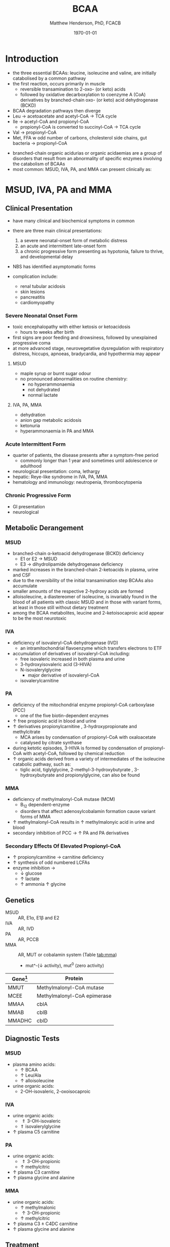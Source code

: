 #+TITLE: BCAA
#+AUTHOR: Matthew Henderson, PhD, FCACB
#+DATE: \today

* Introduction
- the three essential BCAAs: leucine, isoleucine and valine, are
  initially catabolised by a common pathway
- the first reaction, occurs primarily in muscle
  - reversible transamination to 2-oxo- (or keto) acids
  - followed by oxidative decarboxylation to coenzyme A (CoA)
    derivatives by branched-chain oxo- (or keto) acid dehydrogenase
    (BCKD)
- BCAA degradation pathways then diverge
- Leu \to acetoacetate and acetyl-CoA \to TCA cycle
- Ile \to acetyl-CoA and propionyl-CoA
  - propionyl-CoA is converted to succinyl-CoA \to TCA cycle
- Val \to propionyl-CoA
- Met, FFA w odd number of carbons, cholesterol side chains, gut
  bacteria \to propionyl-CoA

#+CAPTION[]:BCAA catabolism
#+NAME: fig:bcaa
#+ATTR_LaTeX: :width 1\textwidth
[[file:./bcaa/figures/bcaa.png]]


#+CAPTION[]:BCAA catabolism
#+NAME: fig:bcaa
#+ATTR_LaTeX: :width 1\textwidth
[[file:./bcaa/figures/Slide02.png]]

- branched-chain organic acidurias or organic acidaemias are a group
  of disorders that result from an abnormality of specific enzymes
  involving the catabolism of BCAAs
- most common: MSUD, IVA, PA, and MMA can present clinically as:

* MSUD, IVA, PA and MMA
** Clinical Presentation
- have many clinical and biochemical symptoms in common
- there are three main clinical presentations:
  1) a severe neonatal-onset form of metabolic distress
  2) an acute and intermittent late-onset form
  3) a chronic progressive form presenting as hypotonia, failure to
     thrive, and developmental delay
- NBS has identified asymptomatic forms

- complication include:
  - renal tubular acidosis
  - skin lesions
  - pancreatitis
  - cardiomyopathy
*** Severe Neonatal Onset Form
- toxic encephalopathy with either ketosis or ketoacidosis
  - hours to weeks after birth
- first signs are poor feeding and drowsiness, followed by unexplained
  progressive coma
- at more advanced stage, neurovegetative dysregulation with
  respiratory distress, hiccups, apnoeas, bradycardia, and hypothermia
  may appear

**** MSUD
- maple syrup or burnt sugar odour
- no pronounced abnormalities on routine chemistry:
  - no hyperammonaemia
  - not dehydrated
  - normal lactate
**** IVA, PA, MMA
- dehydration
- anion gap metabolic acidosis
- ketonuria
- hyperammonaemia in PA and MMA

*** Acute Intermittent Form
- quarter of patients, the disease presents after a symptom-free
  period
  - commonly longer than 1 year and sometimes until adolescence or adulthood
- neurological presentation: coma, lethargy
- hepatic: Reye-like syndrome in IVA, PA, MMA
- hematology and immunology: neutropenia, thrombocytopenia

*** Chronic Progressive Form
- GI presentation
- neurological

** Metabolic Derangement
*** MSUD
- branched-chain \alpha-ketoacid dehydrogenase (BCKD) deficiency
  - E1 or E2 \to MSUD
  - E3 \to dihydrolipamide dehydrogenase deficiency

- marked increases in the branched-chain 2-ketoacids in plasma, urine
  and CSF
- due to the reversibility of the initial transamination step BCAAs
  also accumulate
- smaller amounts of the respective 2-hydroxy acids are formed
- alloisoleucine, a diastereomer of isoleucine, is invariably found in
  the blood of all patients with classic MSUD and in those with
  variant forms, at least in those still without dietary treatment
- among the BCAA metabolites, leucine and 2-ketoisocaproic acid appear
  to be the most neurotoxic

*** IVA
- deficiency of isovaleryl-CoA dehydrogenase (IVD)
  - an intramitochondrial flavoenzyme which transfers electrons to ETF
- accumulation of derivatives of isovaleryl-CoA including:
  - free isovaleric increased in both plasma and urine
  - 3-hydroxyisovaleric acid (3-HIVA)
  - N-isovalerylglycine
    - major derivative of isovaleryl-CoA
  - isovalerylcarnitine

*** PA
- deficiency of the mitochondrial enzyme propionyl-CoA carboxylase (PCC)
  - one of the five biotin-dependent enzymes
- \uparrow free propionic acid in blood and urine
- \uparrow derivatives propionylcarnitine , 3-hydroxypropionate and methylcitrate
  - MCA arises by condensation of propionyl-CoA with oxaloacetate
  - catalysed by citrate synthase
- during ketotic episodes, 3-HIVA is formed by condensation of
  propionyl-CoA with acetyl-CoA, followed by chemical reduction
- \uparrow organic acids derived from a variety of intermediates of
  the isoleucine catabolic pathway, such as:
  - tiglic acid, tiglylglycine, 2-methyl-3-hydroxybutyrate ,
    3-hydroxybutyrate and propionylglycine, can also be found

*** MMA
- deficiency of methylmalonyl-CoA mutase (MCM)
  - B_12 dependent-enzyme
  - disorders that affect adenosylcobalamin formation cause variant
    forms of MMA
- \uparrow methylmalonyl-CoA results in \uparrow methylmalonyic acid
  in urine and blood
- secondary inhibition of PCC \to \uparrow PA and PA derivatives

*** Secondary Effects Of Elevated Propionyl-CoA
- \uparrow propionylcarnitine \to carnitine deficiency
- \uparrow synthesis of odd numbered LCFAs
- enzyme inhibition \to
  - \downarrow glucose
  - \uparrow lactate
  - \uparrow ammonia
    \uparrow glycine

** Genetics
- MSUD :: AR, E1\alpha, E1\beta and E2
- IVA :: AR, IVD
- PA :: AR, PCCB
- MMA :: AR, MUT or cobalamin system (Table [[tab:mma]])
  - mut^-(\downarrow activity), mut^0 (zero activity)

#+CAPTION[]:Isolated Methylmalonic Acidemia Genes
#+NAME: tab:mma
| Gene[fn:1] | Protein                     |
|------------+-----------------------------|
| MMUT       | Methylmalonyl-CoA mutase    |
| MCEE       | Methylmalonyl-CoA epimerase |
| MMAA       | cblA                        |
| MMAB       | cblB                        |
| MMADHC     | cblD                        |

[fn:1] deficiency of cblC (MMACHC) causes both MMA and homocysteinemia so not "isolated"

** Diagnostic Tests
*** MSUD
- plasma amino acids:
  - \uparrow BCAA
  - \uparrow Leu/Ala
  - \uparrow alloisoleucine 
- urine organic acids:
  - 2-OH-isovaleric, 2-oxoisocaproic

*** IVA 
- urine organic acids:
  - \Uparrow 3-OH-isovaleric
  - \Uparrow isovalerylglycine
- \uparrow plasma C5 carnitine

*** PA
- urine organic acids:
  - \Uparrow 3-OH-propionic
  - \uparrow methylcitric

- \uparrow plasma C3 carnitine
- \uparrow plasma glycine and alanine

*** MMA
- urine organic acids:
  - \uparrow methylmalonic 
  - \uparrow 3-OH-propionic
  - \uparrow methylcitric

- \uparrow plasma C3 \pm C4DC carnitine
- \uparrow plasma glycine and alanine

** Treatment
- MSUD low BCAA diet
- IVA low protein diet
  - carnitine and glycine \to acylcarnitine & acylglycine
- PA & MMA low protein diet
  - carnitine supplementation
  - MMA test for B_12 response

* 3-Methylcrotonyl Glycinuria
** Clinical Presentation
- highly variable: neonatal neurological onset with death \to lack of symptoms
** Metabolic Derangement
- 3-methylcrotonyl-CoA carboxylase(3-MCC) deficiency
  - \uparrow 3-methylcrotonyl-CoA \to 3-methylcrotonylglycine
  - 3-methylcrotonic acid
- 3-MCC is a heteromeric enzyme consisting of
  \alpha-(biotin-containing) and \beta-subunits
- 3-hydroxyisovalerate (3-HIVA), another major metabolite, is derived
  through the action of a crotonase on 3-methylcrotonyl-CoA and the
  subsequent hydrolysis of the CoA-ester
** Genetics
- AR, MCCA and MCCB
** Diagnostic Tests
- \Uparrow 3-HIVA
- \Uparrow 3-methycrotonylglycine
- without the lactate, methylcitrate, and tiglylglycine found in
  multiple carboxlase deficiency

** Treatment
- glycine and carnitine supplementation

* 3-Methylglutaconic Aciduria
- defective leucine catabolism
- primary 3-methylglutaconic aciduria caused by 3-methylglutaconyl-CoA
  hydratase deficiency (AUH mutations) is very rare
  - \uparrow urine 3-methylglutaconic and 3-methylglutaric acids
  - \uparrow urine 3-OH-isovaleric differentiates from secondary causes
- secondary 3-MGC acidurias are a relatively common finding in a
  number of metabolic disorders, particularly mitochondrial disease
  - phospholipid remodelling
  - mitochondrial membrane
  - unknown etiology
